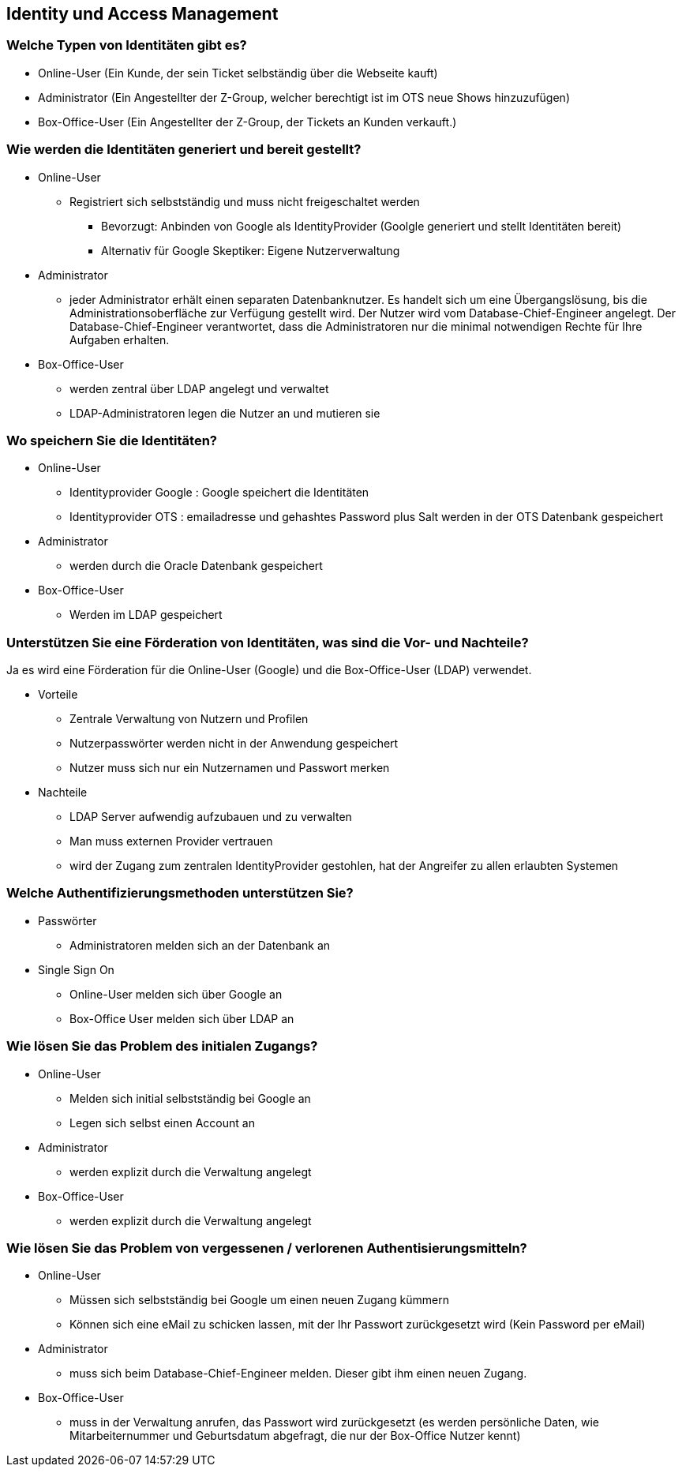 ==  Identity und Access Management

=== Welche Typen von Identitäten gibt es?

* Online-User (Ein Kunde, der sein Ticket selbständig über die Webseite kauft)
* Administrator (Ein Angestellter der Z-Group, welcher berechtigt ist im OTS neue Shows hinzuzufügen)
* Box-Office-User (Ein Angestellter der Z-Group, der Tickets an Kunden verkauft.)

=== Wie werden die Identitäten generiert und bereit gestellt?

* Online-User
** Registriert sich selbstständig und muss nicht freigeschaltet werden
*** Bevorzugt: Anbinden von Google als IdentityProvider (Goolgle generiert und stellt Identitäten bereit)
*** Alternativ für Google Skeptiker: Eigene Nutzerverwaltung
* Administrator
** jeder Administrator erhält einen separaten Datenbanknutzer.
Es handelt sich um eine Übergangslösung, bis die Administrationsoberfläche zur Verfügung gestellt wird.
Der Nutzer wird vom Database-Chief-Engineer angelegt.
Der Database-Chief-Engineer verantwortet, dass die Administratoren nur die minimal notwendigen Rechte für Ihre Aufgaben erhalten.
* Box-Office-User
** werden zentral über LDAP angelegt und verwaltet
** LDAP-Administratoren legen die Nutzer an und mutieren sie

=== Wo speichern Sie die Identitäten?

* Online-User
** Identityprovider Google : Google speichert die Identitäten
** Identityprovider OTS : emailadresse und gehashtes Password plus Salt werden in der OTS Datenbank gespeichert
* Administrator
** werden durch die Oracle Datenbank gespeichert
* Box-Office-User
** Werden im LDAP gespeichert

=== Unterstützen Sie eine Förderation von Identitäten, was sind die Vor- und Nachteile?

Ja es wird eine Förderation für die Online-User (Google) und die Box-Office-User (LDAP) verwendet.

* Vorteile
** Zentrale Verwaltung von Nutzern und Profilen
** Nutzerpasswörter werden nicht in der Anwendung gespeichert
** Nutzer muss sich nur ein Nutzernamen und Passwort merken

* Nachteile
** LDAP Server aufwendig aufzubauen und zu verwalten
** Man muss externen Provider vertrauen
** wird der Zugang zum zentralen IdentityProvider gestohlen, hat der Angreifer zu allen erlaubten Systemen

=== Welche Authentifizierungsmethoden unterstützen Sie?

* Passwörter
** Administratoren melden sich an der Datenbank an
* Single Sign On
** Online-User melden sich über Google an
** Box-Office User melden sich über LDAP an

=== Wie lösen Sie das Problem des initialen Zugangs?

* Online-User
** Melden sich initial selbstständig bei Google an
** Legen sich selbst einen Account an
* Administrator
** werden explizit durch die Verwaltung angelegt
* Box-Office-User
** werden explizit durch die Verwaltung angelegt


=== Wie lösen Sie das Problem von vergessenen /  verlorenen Authentisierungsmitteln?

* Online-User
** Müssen sich selbstständig bei Google um einen neuen Zugang kümmern
** Können sich eine eMail zu schicken lassen, mit der Ihr Passwort zurückgesetzt wird (Kein Password per eMail)
* Administrator
** muss sich beim Database-Chief-Engineer melden.
Dieser gibt ihm einen neuen Zugang.
* Box-Office-User
** muss in der Verwaltung anrufen, das Passwort wird zurückgesetzt (es werden persönliche Daten, wie Mitarbeiternummer und Geburtsdatum abgefragt, die nur der Box-Office Nutzer kennt)
